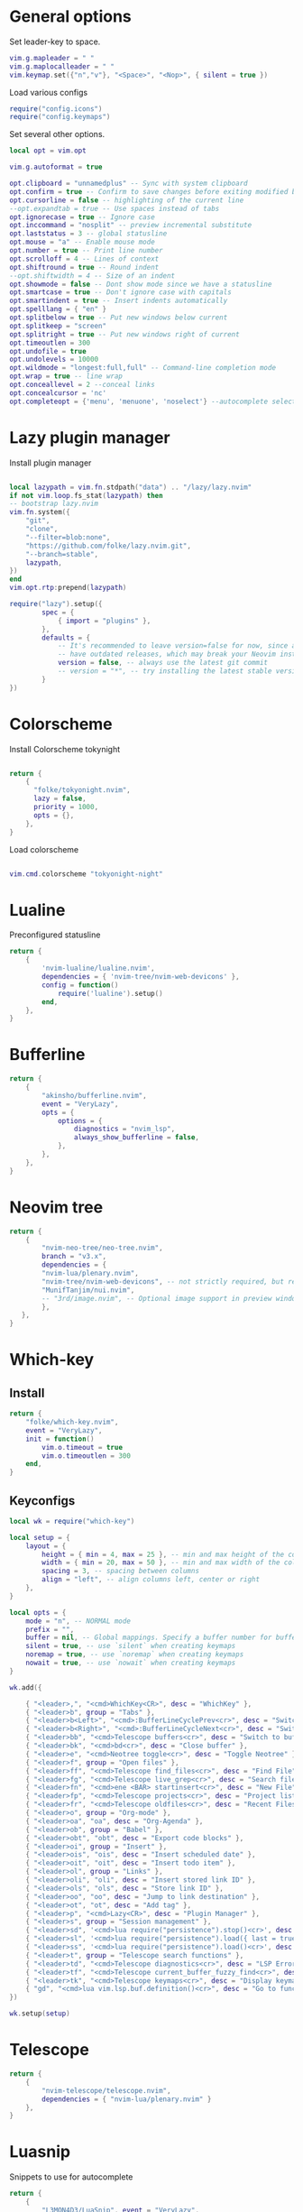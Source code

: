 * General options
Set leader-key to space.
#+BEGIN_SRC lua :tangle ~/.config/nvim/init.lua
vim.g.mapleader = " "
vim.g.maplocalleader = " "
vim.keymap.set({"n","v"}, "<Space>", "<Nop>", { silent = true })

#+END_SRC
Load various configs
#+BEGIN_SRC lua :tangle~/.config/nvim/init.lua
require("config.icons")
require("config.keymaps")
#+END_SRC
Set several other options.
#+BEGIN_SRC lua :tangle ~/.config/nvim/init.lua
local opt = vim.opt

vim.g.autoformat = true

opt.clipboard = "unnamedplus" -- Sync with system clipboard
opt.confirm = true -- Confirm to save changes before exiting modified buffer
opt.cursorline = false -- highlighting of the current line
--opt.expandtab = true -- Use spaces instead of tabs
opt.ignorecase = true -- Ignore case
opt.inccommand = "nosplit" -- preview incremental substitute
opt.laststatus = 3 -- global statusline
opt.mouse = "a" -- Enable mouse mode
opt.number = true -- Print line number
opt.scrolloff = 4 -- Lines of context
opt.shiftround = true -- Round indent
--opt.shiftwidth = 4 -- Size of an indent
opt.showmode = false -- Dont show mode since we have a statusline
opt.smartcase = true -- Don't ignore case with capitals
opt.smartindent = true -- Insert indents automatically
opt.spelllang = { "en" }
opt.splitbelow = true -- Put new windows below current
opt.splitkeep = "screen"
opt.splitright = true -- Put new windows right of current
opt.timeoutlen = 300
opt.undofile = true
opt.undolevels = 10000
opt.wildmode = "longest:full,full" -- Command-line completion mode
opt.wrap = true -- line wrap
opt.conceallevel = 2 --conceal links
opt.concealcursor = 'nc'
opt.completeopt = {'menu', 'menuone', 'noselect'} --autocomplete selection
#+END_SRC
* Lazy plugin manager
Install plugin manager
#+BEGIN_SRC lua :tangle ~/.config/nvim/init.lua

local lazypath = vim.fn.stdpath("data") .. "/lazy/lazy.nvim"
if not vim.loop.fs_stat(lazypath) then
-- bootstrap lazy.nvim
vim.fn.system({ 
    "git", 
    "clone", 
    "--filter=blob:none", 
    "https://github.com/folke/lazy.nvim.git", 
    "--branch=stable",
    lazypath,
})
end
vim.opt.rtp:prepend(lazypath)

require("lazy").setup({
        spec = {
            { import = "plugins" },
        },
        defaults = {
            -- It's recommended to leave version=false for now, since a lot the plugin that support versioning,
            -- have outdated releases, which may break your Neovim install.
            version = false, -- always use the latest git commit
            -- version = "*", -- try installing the latest stable version for plugins that support semver
        }
})
#+END_SRC
* Colorscheme
Install Colorscheme tokynight
#+BEGIN_SRC lua :tangle ~/.config/nvim/lua/plugins/colorscheme.lua

return {
    {
      "folke/tokyonight.nvim",
      lazy = false,
      priority = 1000,
      opts = {},
    },
}
#+END_SRC	

Load colorscheme
#+BEGIN_SRC lua :tangle ~/.config/nvim/init.lua

vim.cmd.colorscheme "tokyonight-night"

#+END_SRC
* Lualine
Preconfigured statusline
#+BEGIN_SRC lua :tangle ~/.config/nvim/lua/plugins/lualine.lua
return {
    {
        'nvim-lualine/lualine.nvim',
        dependencies = { 'nvim-tree/nvim-web-devicons' },
        config = function()
            require('lualine').setup()
        end,
    },
}
#+END_SRC
* Bufferline
#+BEGIN_SRC lua :tangle ~/.config/nvim/lua/plugins/bufferline.lua
return {
    {
        "akinsho/bufferline.nvim",
        event = "VeryLazy",
        opts = {
            options = {
                diagnostics = "nvim_lsp",
                always_show_bufferline = false,
            },
        },
    },
}
#+END_SRC
* Neovim tree
#+BEGIN_SRC lua :tangle ~/.config/nvim/lua/plugins/neotree.lua
return {
    {
        "nvim-neo-tree/neo-tree.nvim",
        branch = "v3.x",
        dependencies = {
        "nvim-lua/plenary.nvim",
        "nvim-tree/nvim-web-devicons", -- not strictly required, but recommended
        "MunifTanjim/nui.nvim",
        -- "3rd/image.nvim", -- Optional image support in preview window: See `# Preview Mode` for more information
        },
   },
}
#+END_SRC
* Which-key
** Install
#+BEGIN_SRC lua :tangle ~/.config/nvim/lua/plugins/whichkey.lua
return {
    "folke/which-key.nvim",
    event = "VeryLazy",
    init = function()
        vim.o.timeout = true
        vim.o.timeoutlen = 300
    end,
}
#+END_SRC
** Keyconfigs
#+BEGIN_SRC lua :tangle ~/.config/nvim/lua/config/whichkey.lua
local wk = require("which-key")

local setup = {
    layout = {
        height = { min = 4, max = 25 }, -- min and max height of the columns
        width = { min = 20, max = 50 }, -- min and max width of the columns
        spacing = 3, -- spacing between columns
        align = "left", -- align columns left, center or right
    },
}

local opts = {
    mode = "n", -- NORMAL mode
    prefix = "",
    buffer = nil, -- Global mappings. Specify a buffer number for buffer local mappings
    silent = true, -- use `silent` when creating keymaps
    noremap = true, -- use `noremap` when creating keymaps
    nowait = true, -- use `nowait` when creating keymaps
}

wk.add({
	
    { "<leader>,", "<cmd>WhichKey<CR>", desc = "WhichKey" },
    { "<leader>b", group = "Tabs" },
    { "<leader>b<Left>", "<cmd>:BufferLineCyclePrev<cr>", desc = "Switch to left buffer" },
    { "<leader>b<Right>", "<cmd>:BufferLineCycleNext<cr>", desc = "Switch to right buffer" },
    { "<leader>bb", "<cmd>Telescope buffers<cr>", desc = "Switch to buffer" },
    { "<leader>bk", "<cmd>bd<cr>", desc = "Close buffer" },
    { "<leader>e", "<cmd>Neotree toggle<cr>", desc = "Toggle Neotree" },
    { "<leader>f", group = "Open files" },
    { "<leader>ff", "<cmd>Telescope find_files<cr>", desc = "Find File" },
    { "<leader>fg", "<cmd>Telescope live_grep<cr>", desc = "Search files (grep)" },
    { "<leader>fn", "<cmd>ene <BAR> startinsert<cr>", desc = "New File" },
    { "<leader>fp", "<cmd>Telescope projects<cr>", desc = "Project list" },
    { "<leader>fr", "<cmd>Telescope oldfiles<cr>", desc = "Recent Files" },
    { "<leader>o", group = "Org-mode" },
    { "<leader>oa", "oa", desc = "Org-Agenda" },
    { "<leader>ob", group = "Babel" },
    { "<leader>obt", "obt", desc = "Export code blocks" },
    { "<leader>oi", group = "Insert" },
    { "<leader>ois", "ois", desc = "Insert scheduled date" },
    { "<leader>oit", "oit", desc = "Insert todo item" },
    { "<leader>ol", group = "Links" },
    { "<leader>oli", "oli", desc = "Insert stored link ID" },
    { "<leader>ols", "ols", desc = "Store link ID" },
    { "<leader>oo", "oo", desc = "Jump to link destination" },
    { "<leader>ot", "ot", desc = "Add tag" },
    { "<leader>p", "<cmd>Lazy<CR>", desc = "Plugin Manager" },
    { "<leader>s", group = "Session management" },
    { "<leader>sd", '<cmd>lua require("persistence").stop()<cr>', desc = "Don't save session on exit" },
    { "<leader>sl", '<cmd>lua require("persistence").load({ last = true })<cr>', desc = "Restore last session" },
    { "<leader>ss", '<cmd>lua require("persistence").load()<cr>', desc = "Restore Session for current directory" },
    { "<leader>t", group = "Telescope search functions" },
    { "<leader>td", "<cmd>Telescope diagnostics<cr>", desc = "LSP Errors/Warnings" },
    { "<leader>tf", "<cmd>Telescope current_buffer_fuzzy_find<cr>", desc = "Fuzzy find in buffer" },
    { "<leader>tk", "<cmd>Telescope keymaps<cr>", desc = "Display keymaps" },
    { "gd", "<cmd>lua vim.lsp.buf.definition()<cr>", desc = "Go to function definition", nowait = true, remap = false },
})

wk.setup(setup)
#+END_SRC
* Telescope
#+BEGIN_SRC lua :tangle ~/.config/nvim/lua/plugins/telescope.lua
return {
    { 
        "nvim-telescope/telescope.nvim",
        dependencies = { "nvim-lua/plenary.nvim" }
    },
}
#+END_SRC
* Luasnip
Snippets to use for autocomplete
#+BEGIN_SRC lua :tangle ~/.config/nvim/lua/plugins/luasnip.lua
return {
    { 
        "L3MON4D3/LuaSnip", event = "VeryLazy",
        dependencies = {
        {
            "rafamadriz/friendly-snippets",
            config = function()
              require("luasnip.loaders.from_vscode").lazy_load()
            end,
          },
        },
    },
}
#+END_SRC
* Mini pairs
Autoclose brackets
#+BEGIN_SRC lua :tangle ~/.config/nvim/lua/plugins/minipairs.lua

return {
    {
        "echasnovski/mini.pairs",
        event = "VeryLazy",
    },
}
#+END_SRC
* Orgmode
** Setup Orgmode
#+BEGIN_SRC lua :tangle ~/.config/nvim/lua/plugins/orgmode.lua

return {
    {
    'nvim-orgmode/orgmode',
    dependencies = {
        { 'nvim-treesitter/nvim-treesitter', lazy = true },
    },
    event = 'VeryLazy',
    config = function()
        
        -- Setup treesitter
        require('nvim-treesitter.configs').setup({
        highlight = {
            enable = true,
        },
        ensure_installed = { 'org' },
        })

        -- Setup orgmode
        require('orgmode').setup({
        org_agenda_files = '/data/orgmode/**/*',
        org_default_notes_file = '/data/orgmode/refile.org',
        org_startup_indented = true,
        org_hide_leading_stars = true,
        org_hide_emphasis_markers = true,
        org_id_link_to_org_use_id = true,
        emacs_config = { executable_path = 'emacs', config_path='$HOME/.config/nvim/init_export.el' }

        })
    end,
    }
}
#+END_SRC
** Setup Orgmode-headlines
Nicer Headlines and config options for Code-blocks. Additionally bullets instead of stars for headlines
#+BEGIN_SRC lua :tangle ~/.config/nvim/lua/plugins/orgmode-headlines.lua
return {
    "lukas-reineke/headlines.nvim",
    dependencies = "nvim-treesitter/nvim-treesitter",
}
#+END_SRC
** Config orgmode-headlines
#+BEGIN_SRC lua :tangle ~/.config/nvim/lua/config/orgmode-headlines.lua
--vim.cmd [[highlight Headline1 guibg=#24283b]]
--vim.cmd [[highlight Headline2 guibg=#24283b]]
--vim.cmd [[highlight CodeBlock guibg=#394b70]]
--vim.cmd [[highlight Dash guibg=#D19A66 gui=bold]]

vim.cmd [[highlight Headline1 guibg=#1e2718]]
vim.cmd [[highlight Headline2 guibg=#21262d]]
vim.cmd [[highlight CodeBlock guibg=#1c1c1c]]
vim.cmd [[highlight Dash guibg=#D19A66 gui=bold]]

require("headlines").setup {
    org = {
	headline_highlights = { "Headline1", "Headline2" },
	fat_headlines = true,
	codeblock_highlight = true
       },
}

#+END_SRC
** emacs config
Create empty emacs config so that babel and export in orgmode can use emacs.
#+BEGIN_SRC elisp :tangle ~/.config/nvim/init_export.el
 
#+END_SRC
* Session management
#+BEGIN_SRC lua :tangle ~/.config/nvim/lua/plugins/persistence.lua
return {
    {
        "folke/persistence.nvim",
        event = "BufReadPre",
        opts = { options = vim.opt.sessionoptions:get() },
    },
}
#+END_SRC
* IDE
** Treesitter
#+BEGIN_SRC lua :tangle ~/.config/nvim/lua/plugins/treesitter.lua
return {
    { 
        "nvim-treesitter/nvim-treesitter",
        version = false,
        config = function()
            require("nvim-treesitter.configs").setup({
                -- A list of parser names, or "all"
                ensure_installed = { 
                    "bash",
                    "c",
                    "diff",
                    "go",
                    "html",
                    "javascript",
                    "jsdoc",
                    "json",
                    "jsonc",
                    "lua",
                    "luadoc",
                    "luap",
                    "markdown",
                    "markdown_inline",
                    "python",
                    "query",
                    "regex",
		       "rust",
                    "toml",
                    "tsx",
                    "typescript",
                    "vim",
                    "vimdoc",
                    "yaml",
                },

                -- Install parsers synchronously (only applied to `ensure_installed`)
                sync_install = false,

                -- Automatically install missing parsers when entering buffer
                -- Recommendation: set to false if you don't have `tree-sitter` CLI installed locally
                auto_install = false,

                highlight = {
                    enable = true,
                    -- Setting this to true will run `:h syntax` and tree-sitter at the same time.
                    -- Set this to `true` if you depend on 'syntax' being enabled (like for indentation).
                    -- Using this option may slow down your editor, and you may see some duplicate highlights.
                    -- Instead of true it can also be a list of languages
                    additional_vim_regex_highlighting = false,
                  },

                  incremental_selection = {
                      enable = true,
                  }
            }
            )
        end,
    },
    -- Show context of the current function
    {
        "nvim-treesitter/nvim-treesitter-context",
        enabled = true,
        opts = { 
            mode = "cursor", 
            max_lines = 4,
            multiline_threshold = 2, -- Maximum number of lines to show for a single context
        },
    },
}
#+END_SRC
** Autocomplete
#+BEGIN_SRC lua :tangle ~/.config/nvim/lua/plugins/nvimcmp.lua
return {
    "hrsh7th/nvim-cmp",
    version = false,
    dependencies = {
        "hrsh7th/cmp-nvim-lsp",
        "hrsh7th/cmp-buffer",
        "hrsh7th/cmp-path",
        "L3MON4D3/LuaSnip",
        "saadparwaiz1/cmp_luasnip",
    },
    
    config = function()

	local cmp = require('cmp')
    local luasnip = require('luasnip')

    cmp.setup({
      snippet = {
        expand = function(args)
          luasnip.lsp_expand(args.body)
        end
      },
      completion = {
        --autocomplete = false
		completeopt = 'menu,menuone,noinsert'
      },
       mapping = cmp.mapping.preset.insert ({
           ["<Tab>"] = cmp.mapping(function(fallback)
           if luasnip.expand_or_jumpable() then
             luasnip.expand_or_jump()
          else
             fallback()
           end
         end, { "i", "s" }),
         ["<c-e>"] = cmp.mapping.abort(),
         ["<CR>"] = cmp.mapping.confirm({ select=true }),
        }),
      sources = {
        { name = "nvim_lsp" },
        { name = "luasnip" },
        { name = "buffer" },
        { name = "path" },
        { name = "orgmode" },
      }
    })
  end
}
#+END_SRC
** LSP-Config
Currently only python with lsp pylsp and go with gopls are configured
#+BEGIN_SRC lua :tangle ~/.config/nvim/lua/plugins/lspconfig.lua
return {
    "neovim/nvim-lspconfig",
    dependencies = {
        "williamboman/mason.nvim",
        "williamboman/mason-lspconfig.nvim"
    },
  config = function()
    local capabilities = vim.lsp.protocol.make_client_capabilities()
    capabilities = require('cmp_nvim_lsp').default_capabilities(capabilities)

    require('mason').setup()
    local mason_lspconfig = require 'mason-lspconfig'
    mason_lspconfig.setup {
        --ensure_installed = { "pyright", "marksman" }
       ensure_installed = { "pylsp", "marksman" }

    }
    --require("lspconfig").pyright.setup {
    --    capabilities = capabilities,
    --}
    require("lspconfig").pylsp.setup{
        settings ={
            pylsp = {
                plugins = {
                    pyflakes = { enabled = true,
                                 maxLineLength = 200},
                    black = { enabled = true },
                    pylsp_mypy = { enabled = true },
                    pycodestyle = {
			 maxLineLength = 200,
                    },
                    --jedi_completion = { fuzzy = true },
                }
            }
        }
    }

    require("lspconfig").gopls.setup{
	cmd = {'gopls'},
	-- for postfix snippets and analyzers
	capabilities = capabilities,
	    settings = {
	      gopls = {
		      experimentalPostfixCompletions = true,
		      analyses = {
		        unusedparams = true,
		        shadow = true,
		     },
		     staticcheck = true,
		    },
	    },
	on_attach = on_attach,
    }

    require'lspconfig'.rust_analyzer.setup {
    settings = {
        ['rust-analyzer'] = {
        cargo = {
          allFeatures = true,
          loadOutDirsFromCheck = true,
          buildScripts = {
            enable = true,
          },
        },
        -- Add clippy lints for Rust.
        checkOnSave = true,
        procMacro = {
          enable = true,
          ignored = {
            ["async-trait"] = { "async_trait" },
            ["napi-derive"] = { "napi" },
            ["async-recursion"] = { "async_recursion" },
          },        
	  },
    },
    }
}

    require("lspconfig").marksman.setup {
        capabilities = capabilities,
    }
  end
}
#+END_SRC
** Null-ls
Use neovim as a language server to hook into LSP.
#+BEGIN_SRC lua :tangle ~/.config/nvim/lua/plugins/nonels.lua
return {
    { "nvimtools/none-ls.nvim" },
}
#+END_SRC
** Devicons
#+BEGIN_SRC lua :tangle ~/.config/nvim/lua/plugins/devicons.lua
return {
    { "nvim-tree/nvim-web-devicons", lazy = true },
}
#+END_SRC
* Load Modules
Load custom configs and functions
#+BEGIN_SRC lua :tangle ~/.config/nvim/init.lua
require("mini.pairs").setup()
require("config.whichkey")
require("persistence").setup({opts})
require("config.orgmode-headlines")
require("config.autocommands")
require("null-ls").setup({
        sources = {
            require("null-ls").builtins.formatting.shfmt,
        },
})
#+END_SRC
* Keymaps
Keymaps outside of which-key
#+BEGIN_SRC lua :tangle ~/.config/nvim/lua/config/keymaps.lua
local keymap = vim.api.nvim_set_keymap

--work with tabs (nvim buffers)
keymap("n", "<C-tab>", "<cmd>Telescope buffers<cr>", { desc = "Switch Tab" })
keymap("n", "<C-w>", "<cmd>bd<cr>", { desc = "Close Tab" })

--Neotree
keymap("n", "<leader>e", "<cmd>Neotree toggle<cr>", { desc = "Toggle Neotree (root dir)" })

--session management
-- restore the session for the current directory
keymap("n", "<leader>ls", [[<cmd>lua require("persistence").load()<cr>]], {desc = "Restore Session for current directory"} )
-- restore the last session
keymap("n", "<leader>ll", [[<cmd>lua require("persistence").load({ last = true })<cr>]], { desc = "Restore last session" })
-- stop Persistence => session won't be saved on exit
keymap("n", "<leader>ld", [[<cmd>lua require("persistence").stop()<cr>]], { desc = "Don't save session on exit" })

--open search for files
--keymap("n", "<leader>f", "<cmd>Telescope find_files<cr>", { desc = "Open file search" })

--split windows
--horizontal
keymap("n", "<leader>s", "<cmd>split<cr>", { desc = "Horizontal split" })
--vertical
keymap("n", "<leader>v", "<cmd>vsplit<cr>", { desc = "Vertical split" })

--navigate windows
--up
keymap("n", "<leader><Up>", "<cmd>wincmd k<cr>", { desc = "Move to window above" })
--down
keymap("n", "<leader><Down>", "<cmd>wincmd j<cr>", { desc = "Move to window below" })
--left
keymap("n", "<leader><Left>", "<cmd>wincmd h<cr>", { desc = "Move to left window" })
--right
keymap("n", "<leader><Right>", "<cmd>wincmd l<cr>", { desc = "Move to right window" })

--markdown preview
keymap("n", "<leader>cp", "<cmd>MarkdownPreviewToggle<cr>", { desc = "Markdown Preview" })
#+END_SRC
* Autocommands
Automatically change directory to opened file
#+BEGIN_SRC lua :tangle ~/.config/nvim/lua/config/autocommands.lua
vim.api.nvim_create_autocmd(
    {"BufEnter"}, 
    { pattern = "*",    
    desc = "Automatically change directory to directory of current file",
    command = "cd %:p:h"
   }
)
#+END_SRC
* Additional configs
#+BEGIN_SRC lua :tangle ~/.config/nvim/lua/config/icons.lua
local M = {}

local icons = {
        misc = {
            dots = "󰇘",
        },
        dap = {
            Stopped             = { "󰁕 ", "DiagnosticWarn", "DapStoppedLine" },
            Breakpoint          = " ",
            BreakpointCondition = " ",
            BreakpointRejected  = { " ", "DiagnosticError" },
            LogPoint            = ".>",
        },
        diagnostics = {
            Error = " ",
            Warn  = " ",
            Hint  = " ",
            Info  = " ",
        },
        git = {
            added    = " ",
            modified = " ",
            removed  = " ",
        },
        kinds = {
            Array         = " ",
            Boolean       = "󰨙 ",
            Class         = " ",
            Codeium       = "󰘦 ",
            Color         = " ",
            Control       = " ",
            Collapsed     = " ",
            Constant      = "󰏿 ",
            Constructor   = " ",
            Copilot       = " ",
            Enum          = " ",
            EnumMember    = " ",
            Event         = " ",
            Field         = " ",
            File          = " ",
            Folder        = " ",
            Function      = "󰊕 ",
            Interface     = " ",
            Key           = " ",
            Keyword       = " ",
            Method        = "󰊕 ",
            Module        = " ",
            Namespace     = "󰦮 ",
            Null          = " ",
            Number        = "󰎠 ",
            Object        = " ",
            Operator      = " ",
            Package       = " ",
            Property      = " ",
            Reference     = " ",
            Snippet       = " ",
            String        = " ",
            Struct        = "󰆼 ",
            TabNine       = "󰏚 ",
            Text          = " ",
            TypeParameter = " ",
            Unit          = " ",
            Value         = " ",
        },
    }

for type, icon in pairs(icons.diagnostics) do
  local hl = "DiagnosticSign" .. type
  vim.fn.sign_define(hl, { text = icon, texthl = hl, numhl = hl })
end

return M
#+END_SRC
* Disabled modules
Currently disabled
  - bufferline
  - neo-tree
#+BEGIN_SRC lua :tangle ~/.config/nvim/lua/plugins/disabled.lua
    return {
        { "akinsho/bufferline.nvim", enabled = false },
        { "nvim-neo-tree/neo-tree.nvim", enabled = false },
}
#+END_SRC
